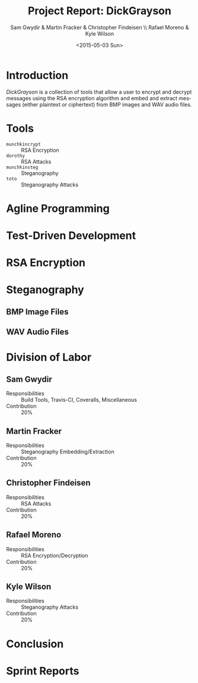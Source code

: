 #+TITLE: Project Report: DickGrayson
#+AUTHOR: Sam Gwydir & Martin Fracker & Christopher Findeisen \\ Rafael Moreno & Kyle Wilson
#+DATE: <2015-05-03 Sun>
#+OPTIONS: ':nil *:t -:t ::t <:t H:3 \n:nil ^:t arch:headline author:t c:nil
#+OPTIONS: creator:comment d:(not "LOGBOOK") date:t e:t email:nil f:t inline:t
#+OPTIONS: num:t p:nil pri:nil stat:t tags:t tasks:t tex:t timestamp:t toc:t
#+OPTIONS: todo:t |:t
#+CREATOR: Emacs 24.5.1 (Org mode 8.2.10)
#+DESCRIPTION:
#+EXCLUDE_TAGS: noexport
#+KEYWORDS:
#+LANGUAGE: en
#+SELECT_TAGS: export
#+OPTIONS: texht:t
#+LATEX_CLASS: article
#+LATEX_CLASS_OPTIONS:
#+LATEX_HEADER:
#+LATEX_HEADER_EXTRA:

\pagebreak

#+BEGIN_COMMENT
The board of Munchkin Incorporated expects to receive a final report of your
work and a brief presentation demonstrating the tools you built. The report
should include details about how you solved each problem in this project,
especially with regard to Test-Driven Development and Agile Programming. Your
report also should also include the division of labor, specifying who did what
and the value of that contribution to the overall project. Attached to the
report, you should submit copies of your weekly Sprint progress reports,
complete with Backlogs, Burndown charts, and Sprint Status Checks. Your
presentation during the final exam should last no more than 10 minutes and
should clearly demonstrate your usage of Test-Driven Development and Agile
Programming, as well as the correct operation of your tools. Stay true to the
Agile methodology, do not submit or demo something which is not yet finished.
#+END_COMMENT

* Introduction
/DickGrayson/ is a collection of tools that allow a user to encrypt and decrypt
messages using the RSA encryption algorithm and embed and extract messages
(either plaintext or ciphertext) from BMP images and WAV audio files.

* Tools
- =munchkincrypt= :: RSA Encryption
- =dorothy= :: RSA Attacks
- =munchkinsteg= :: Steganography
- =toto= :: Steganography Attacks

* Agline Programming
* Test-Driven Development
* RSA Encryption
* Steganography
** BMP Image Files
** WAV Audio Files
* Division of Labor
** Sam Gwydir 
- Responsibilities :: Build Tools, Travis-CI, Coveralls, Miscellaneous
- Contribution :: 20%
** Martin Fracker
- Responsibilities :: Steganography Embedding/Extraction
- Contribution :: 20%
** Christopher Findeisen
- Responsibilities :: RSA Attacks
- Contribution :: 20%
** Rafael Moreno
- Responsibilities :: RSA Encryption/Decryption
- Contribution :: 20%
** Kyle Wilson
- Responsibilities :: Steganography Attacks
- Contribution :: 20%
* Conclusion
* Sprint Reports


